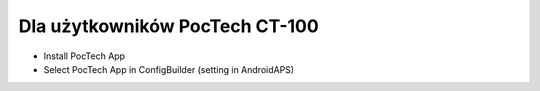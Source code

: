 Dla użytkowników PocTech CT-100
******************************
* Install PocTech App
* Select PocTech App in ConfigBuilder (setting in AndroidAPS)
